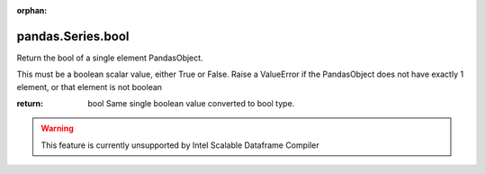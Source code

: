 .. _pandas.Series.bool:

:orphan:

pandas.Series.bool
******************

Return the bool of a single element PandasObject.

This must be a boolean scalar value, either True or False.  Raise a
ValueError if the PandasObject does not have exactly 1 element, or that
element is not boolean

:return: bool
    Same single boolean value converted to bool type.



.. warning::
    This feature is currently unsupported by Intel Scalable Dataframe Compiler

